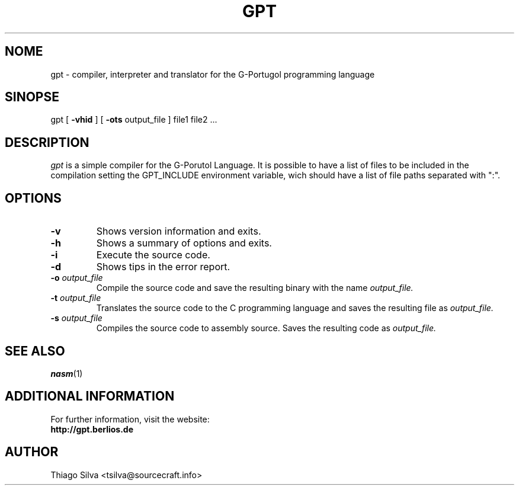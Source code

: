 .\" Copyright 2003-2005, Thiago Silva
.\" All rights reserved.
.\"
.\" Redistribution and use in source and binary forms, with or without
.\" modification, are permitted provided that the following conditions
.\" are met:
.\" 1. Redistributions of source code must retain the above copyright
.\"    notice, this list of conditions and the following disclaimer.
.\" 2. Redistributions in binary form must reproduce the above copyright
.\"    notice, this list of conditions and the following disclaimer in the
.\"    documentation and/or other materials provided with the distribution.
.\" 3. Neither the name of Julianne F. Haugh nor the names of its contributors
.\"    may be used to endorse or promote products derived from this software
.\"    without specific prior written permission.
.\"
.\" THIS SOFTWARE IS PROVIDED BY THIAGO SILVA AND CONTRIBUTORS
.\" ``AS IS'' AND ANY EXPRESS OR IMPLIED WARRANTIES, INCLUDING, BUT NOT LIMITED TO,
.\" THE IMPLIED WARRANTIES OF MERCHANTABILITY AND FITNESS FOR A PARTICULAR PURPOSE
.\" ARE DISCLAIMED.  IN NO EVENT SHALL JULIE HAUGH OR CONTRIBUTORS BE LIABLE
.\" FOR ANY DIRECT, INDIRECT, INCIDENTAL, SPECIAL, EXEMPLARY, OR CONSEQUENTIAL
.\" DAMAGES (INCLUDING, BUT NOT LIMITED TO, PROCUREMENT OF SUBSTITUTE GOODS
.\" OR SERVICES; LOSS OF USE, DATA, OR PROFITS; OR BUSINESS INTERRUPTION)
.\" HOWEVER CAUSED AND ON ANY THEORY OF LIABILITY, WHETHER IN CONTRACT, STRICT
.\" LIABILITY, OR TORT (INCLUDING NEGLIGENCE OR OTHERWISE) ARISING IN ANY WAY
.\" OUT OF THE USE OF THIS SOFTWARE, EVEN IF ADVISED OF THE POSSIBILITY OF
.\" SUCH DAMAGE.
.\"
.\"
.TH GPT 1
.SH NOME
gpt \- compiler, interpreter and translator for the G-Portugol programming language

.SH SINOPSE
  gpt
[
.BR \-vhid
] [
.BI \-ots
output_file
] file1 file2 ...

.SH DESCRIPTION
.I gpt
is a simple compiler for the G-Porutol Language. It is possible to have
a list of files to be included in the compilation setting the GPT_INCLUDE
environment variable, wich should have a list of file paths separated with ":".
.SH OPTIONS
.TP
.BI \-v
Shows version information and exits.
.br
.ns
.TP
.BI \-h
Shows a summary of options and exits.
.br
.ns
.TP
.TP
.BI \-i
Execute
.Iinterpreting
the source code.
.br
.ns
.TP
.BI \-d
Shows tips in the error report.
.br
.ns
.TP
.BI \-o " output_file"
Compile the source code and save the resulting binary with the name
.I output_file.
.br
.ns
.TP
.BI \-t " output_file"
Translates the source code to the C programming language and saves the
resulting file as
.I output_file.
.br
.ns
.TP
.BI \-s " output_file"
Compiles the source code to assembly source. Saves the resulting code as
.I output_file.
.br
.ns
.SH SEE ALSO
.BR nasm (1)

.SH ADDITIONAL INFORMATION

For further information, visit the website:
.br
.BI http://gpt.berlios.de

.SH AUTHOR
Thiago Silva <tsilva@sourcecraft.info>

